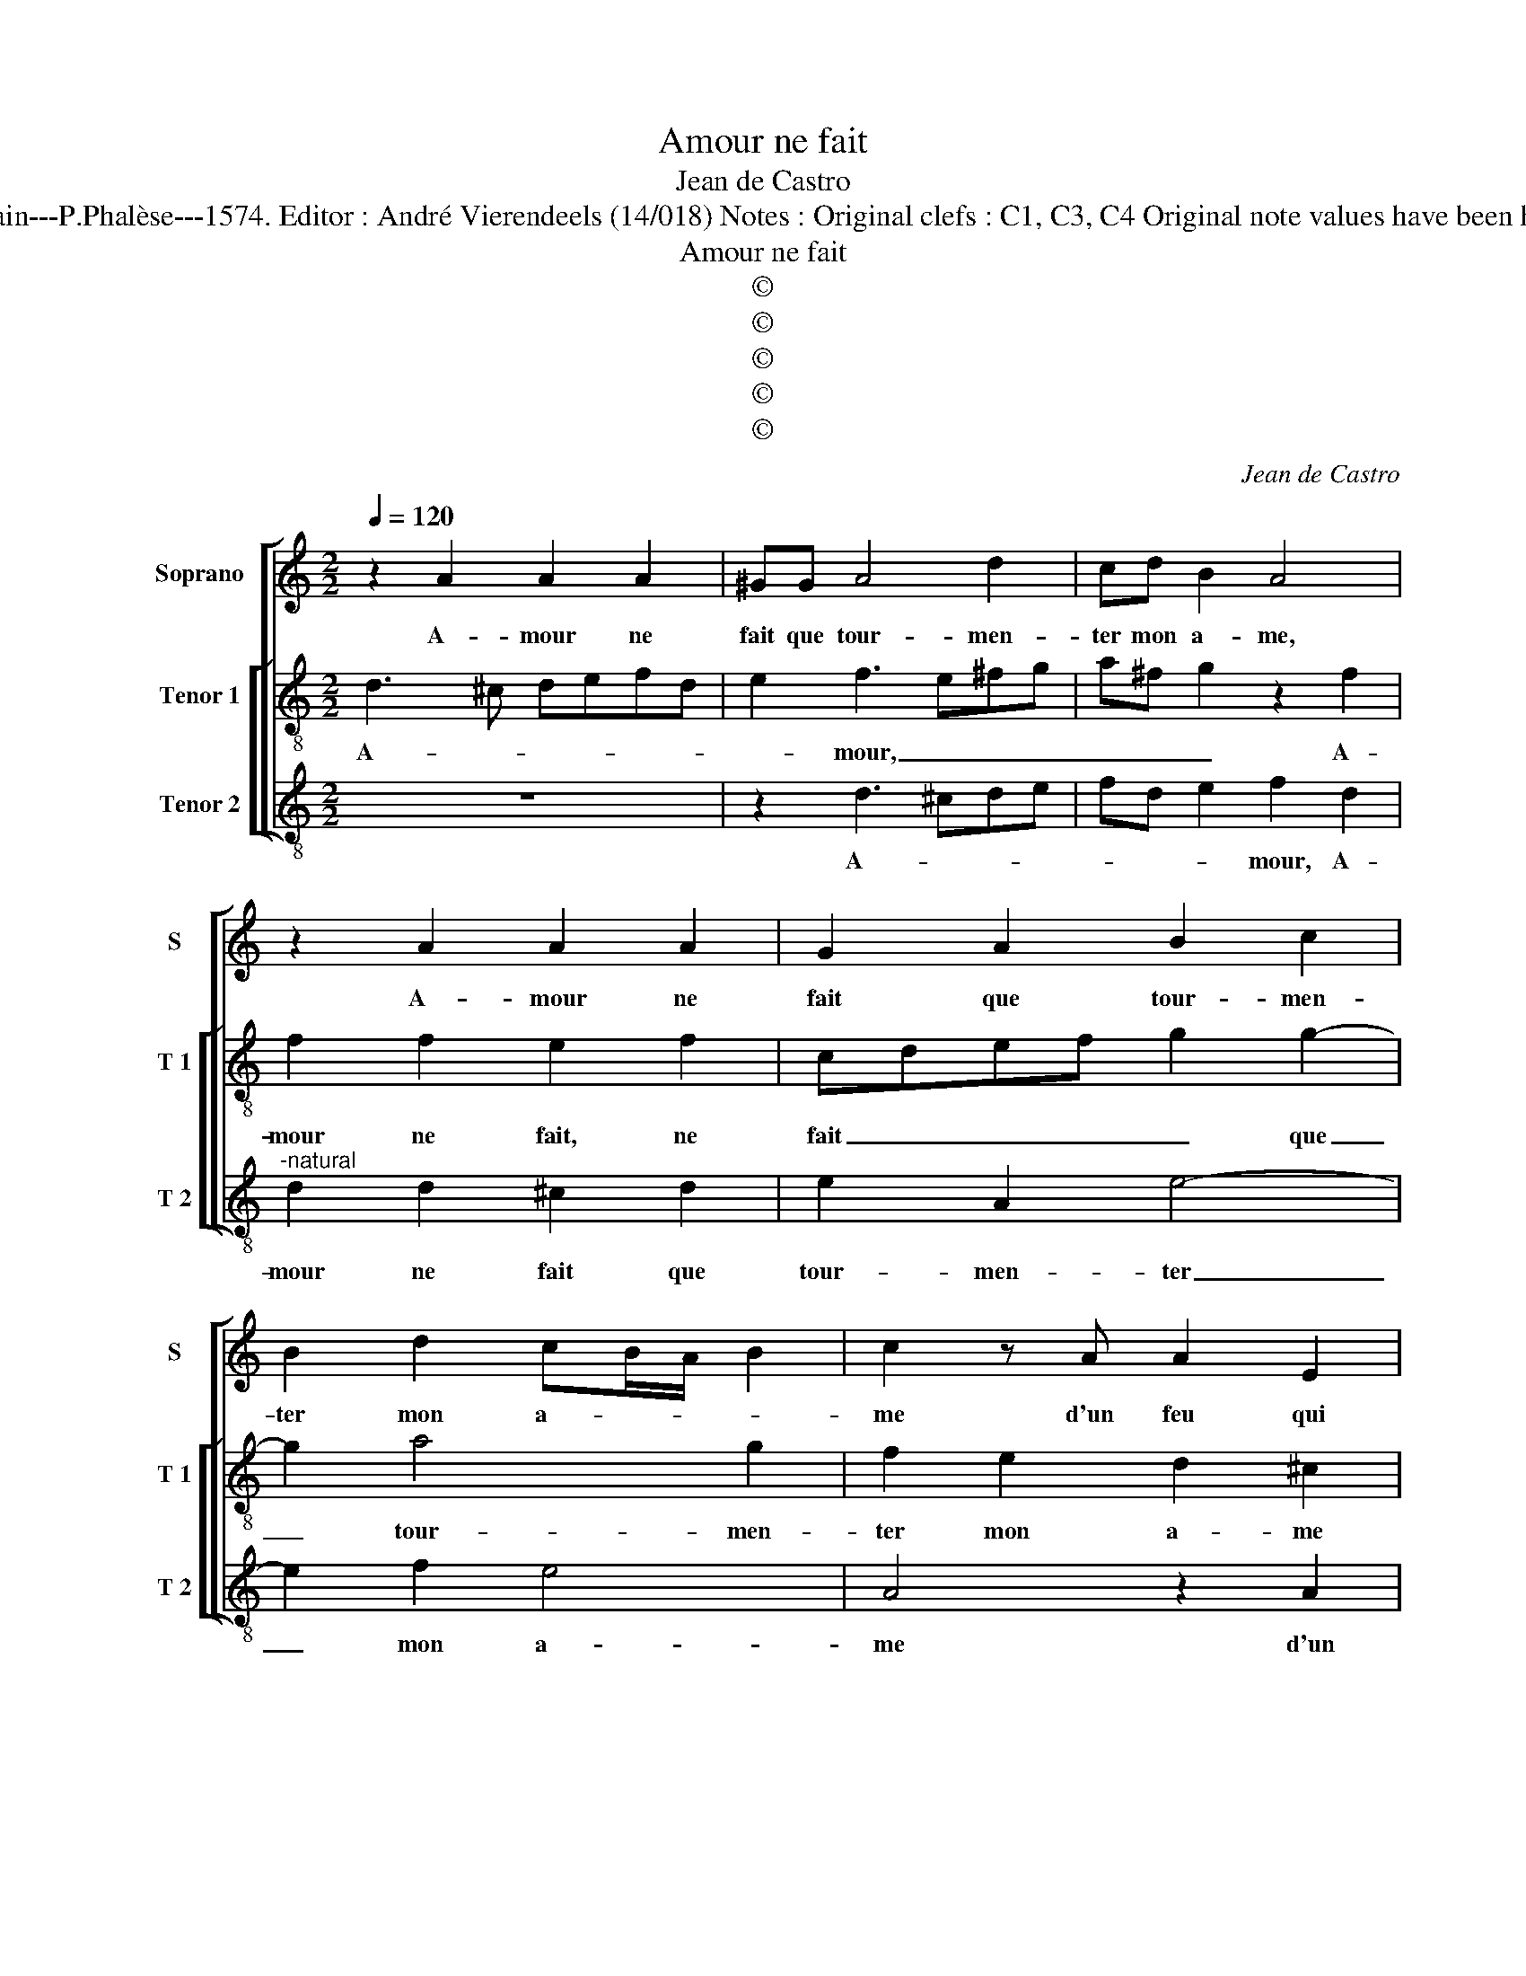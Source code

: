 X:1
T:Amour ne fait
T:Jean de Castro
T:Source : La fleur des chansons à 3---Louvain---P.Phalèse---1574. Editor : André Vierendeels (14/018) Notes : Original clefs : C1, C3, C4 Original note values have been halved Editorial accidentals above the staff
T:Amour ne fait
T:©
T:©
T:©
T:©
T:©
C:Jean de Castro
Z:©
%%score [ 1 [ 2 3 ] ]
L:1/8
Q:1/4=120
M:2/2
K:C
V:1 treble nm="Soprano" snm="S"
V:2 treble-8 nm="Tenor 1" snm="T 1"
V:3 treble-8 nm="Tenor 2" snm="T 2"
V:1
 z2 A2 A2 A2 | ^GG A4 d2 | cd B2 A4 | z2 A2 A2 A2 | G2 A2 B2 c2 | B2 d2 cB/A/ B2 | c2 z A A2 E2 | %7
w: A- mour ne|fait que tour- men-|ter mon a- me,|A- mour ne|fait que tour- men-|ter mon a- * * *|me d'un feu qui|
"^-natural" c2 B2 G2 A2 | G2 FE F2 F2 | E4 z4 | z2 A2 G2 FE | F2 F2 E4 | z8 | A4 G2 G2 | %14
w: l'ard et point in|ces- * * * sam-|ment,|in ces- * *|* sam- ment,||mais moins que|
 B2 B2 c2 B2 | c2 A2 AGFE | D2 A2 d4- | d2 c2 B2 B2 | cBAG FE ^F2 | z4 z2 D2 | D2 D2 ^C2 D2 | %21
w: rien i'e- sti- me|ce tour- ment, _ _ _|_ i'e- sti-|* me ce tour-|ment, _ _ _ _ _ _|puis-|que m'a- my- e'aus-|
 E2 F2 G2 A2 | F4 E2 E2 |"^-natural" A2 A2 c2 d2- | dc B2 AB c2 | G2 A2 B2 c2- | cB/A/ B2 c4 | %27
w: sy sent quel- que|flam- me, A-|mour m'a fait ser-|* vi- teur, ser- vi- teur|d'u- ne da- *|* * * * me,|
 z4 z2 A2 |"^-natural" A2 c2 B2 A2 | G2 F2 E2 F2- | FE E4 D2 | E8 | z8 | z4 z2 d2- | d2 c2 B2 A2- | %35
w: la-|quel- l'en gré tout|mon ser- vi- ce|_ _ _ _|prend,||dont|_ ie se- rois|
 A2 D2 E2 ^F2 | G2 A2 D2 A2- | A^G/^F/ G2 A4 | z2 A2 A4- | A2 A2 G4- | G4 A4 |"^-natural" B6 c2 | %42
w: _ pour l'o- bé-|ir con- tent, con|_ _ _ _ tent;|pas- ser|_ au fil|_ d'u-|ne tren-|
 A4 B2 c2- | cB A3 ^G/^F/ G2 | A8 |] %45
w: chan- te la-||me.|
V:2
 d3 ^c defd | e2 f3 e^fg | a^f g2 z2 f2 | f2 f2 e2 f2 | cdef g2 g2- | g2 a4 g2 | f2 e2 d2 ^c2 | %7
w: A- * * * * *|* mour, _ _ _|_ _ _ A-|mour ne fait, ne|fait _ _ _ _ que|_ tour- men-|ter mon a- me|
 z2 e2 e2 A2 |"^-natural" e2 dc d2 d2 | c2 z c B2 c2 | A4 z4 | z2 d2 ^c2 c2 | d6 g2- | %13
w: d'un feu qui|l'ard _ _ _ et|point in- ces- sa-|ment,|mais moins que|rien i'e-|
 g2 f2 d2 e2- | e2 d2 e2 gf | edcB A2 a2- | aadd ^f4 | g2 a4 ^g2 | a4 z2 a2 | a2 a2 ^g2 a2 | %20
w: * sti- me ce|_ tour- ment, mais _|_ _ _ _ _ moins|_ que rien i'e- sti-|me ce tour-|ment, puis-|que m'a- my- e'aus-|
 a2 g2 e2 f2 | c2 d2 e2 fe | dc d2 ^c4 | z2 d2 A2 a2- | a2 g2 f2 e2 | edef g2 ee | d4 e4 | %27
w: sy sent quel- que|flam- * * * *|* * * me,|A- mour m'a|_ fait ser- vi-|teur _ _ _ _ d'u- ne|da- me,|
 z2 e2 e2 ^c2 | d2 a2 g2 f2 | e2 A2 A4 | z2 c2 c2 A2 | c2 B2 ^c4 | z2 e4 A2 | e2 f4 d2 | %34
w: la- quel- l'en|gré tout mon ser-|vi- ce prend,|tout mon ser-|vi- ce prend,|dont ie|se- rois pour|
 e3 e d2 d2 | A2 B2 ^c2 d2 |"^#" B c2 d z dcc | B2 B2 d4 | A2 DE FGAB |"^#" ^c2 d2 BB c2- | %40
w: l'o- bé- ir, dont|ie se- rois pour|l'o- bé- ir, pour l'o- be-|ir con- tent,|pas- ser _ _ _ _ _|_ au fil d'u- ne|
 c2 B2 A2 D2 | d4 e4 | z2 f2 d2 e2 | A3 A cB/A/ B2 | c8 |] %45
w: _ tren- chan- te|la- me,|d'u- ne tren-|chan- te la- * * *|me.|
V:3
 z8 | z2 d3 ^cde | fd e2 f2 d2 |"^-natural" d2 d2 ^c2 d2 | e2 A2 e4- | e2 f2 e4 | A4 z2 A2 | %7
w: |A- * * *|* * * mour, A-|mour ne fait que|tour- men- ter|_ mon a-|me d'un|
"^-natural" A2 E2 c4 | z8 | z2 A2 G2 FE | F2 F2 E2 DC | D4 z2 A2 | G2 G2 B4 | d4 B2 c2 | %14
w: feu qui l'ard||in- ces- * *|* sam- * * *|ment, mais|moins que rien|i'e- sti- me,|
 z2 G2 E2 E2 | A4 F4 | f4 d4 | e4 e4 | A2 d2 d2 d2 | ^c2 d2 e2 f2 | F2 G2 A2 D2 | z4 z2 D2 | %22
w: mains moins que|rien i'e-|sti- me|ce tour-|ment, puis- que m'a-|my- e'aus- sy sent|quel- que flam- me,|A-|
 D4 A4- | A2 f2 e2 d2 | e4 A3 B | c2 A2 G4- | G4 c2 z A | A2 E2 A4 | z8 | z2 D2 ^C2 D2 | A4 F4 | %31
w: mour m'a|_ fait ser- vi-|teur d'u- *|* ne da-|* me, la|quel- l'en gré||tout mon ser-|vi- ve|
 E4 z2 A2- |"^-natural" A2 E2 A2 c2- | c2 A2 _B3 B | A4 z4 | z4 z2 D2 |"^#" E2 F2 G2 A2 | %37
w: prend, dont|_ ie se- rois|_ pour l'o- bé-|ir,|pour|o- bé- ir con-|
"^#""^#" E4 z2 D2 |"^-natural" DEFG ABcd |"^#" e2 f2 dd e2- | e2 d2 ^c2 d2 | G6 A2 | z2 D2 G2 E2 | %43
w: tent, pas-|ser _ _ _ _ _ _ _|_ au fil d'u- ne|_ tren- chan- te|la- me,|d'u- ne tren-|
 F3 D E4 | A8 |] %45
w: chan- te la-|me.|

